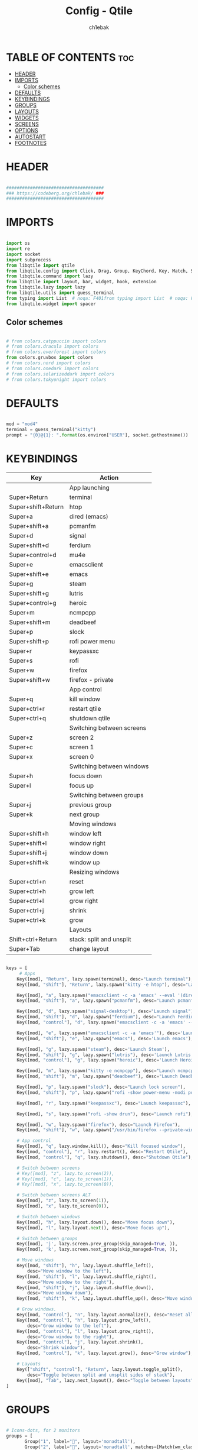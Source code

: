 #+TITLE: Config - Qtile
#+AUTHOR: ch1ebak
#+STARTUP: folded
#+PROPERTY: header-args :tangle config.py
#+auto_tangle: t

* TABLE OF CONTENTS :toc:
- [[#header][HEADER]]
- [[#imports][IMPORTS]]
  - [[#color-schemes][Color schemes]]
- [[#defaults][DEFAULTS]]
- [[#keybindings][KEYBINDINGS]]
- [[#groups][GROUPS]]
- [[#layouts][LAYOUTS]]
- [[#widgets][WIDGETS]]
- [[#screens][SCREENS]]
- [[#options][OPTIONS]]
- [[#autostart][AUTOSTART]]
- [[#footnotes][FOOTNOTES]]

* HEADER

#+BEGIN_SRC python

#####################################
### https://codeberg.org/chlebak/ ###
#####################################

#+end_src

* IMPORTS

#+begin_src python

import os
import re
import socket
import subprocess
from libqtile import qtile
from libqtile.config import Click, Drag, Group, KeyChord, Key, Match, Screen
from libqtile.command import lazy
from libqtile import layout, bar, widget, hook, extension
from libqtile.lazy import lazy
from libqtile.utils import guess_terminal
from typing import List  # noqa: F401from typing import List  # noqa: F401
from libqtile.widget import spacer

#+end_src

** Color schemes

#+begin_src python

# from colors.catppuccin import colors
# from colors.dracula import colors
# from colors.everforest import colors
from colors.gruvbox import colors
# from colors.nord import colors
# from colors.onedark import colors
# from colors.solarizeddark import colors
# from colors.tokyonight import colors

#+end_src

* DEFAULTS

#+begin_src python

mod = "mod4"
terminal = guess_terminal("kitty")
prompt = "{0}@{1}: ".format(os.environ["USER"], socket.gethostname())

#+end_src


* KEYBINDINGS

| Key                | Action                    |
|--------------------+---------------------------|
|                    | App launching             |
| Super+Return       | terminal                  |
| Super+shift+Return | htop                      |
| Super+a            | dired (emacs)             |
| Super+shift+a      | pcmanfm                   |
| Super+d            | signal                    |
| Super+shift+d      | ferdium                   |
| Super+control+d    | mu4e                      |
| Super+e            | emacsclient               |
| Super+shift+e      | emacs                     |
| Super+g            | steam                     |
| Super+shift+g      | lutris                    |
| Super+control+g    | heroic                    |
| Super+m            | ncmpcpp                   |
| Super+shift+m      | deadbeef                  |
| Super+p            | slock                     |
| Super+shift+p      | rofi power menu           |
| Super+r            | keypassxc                 |
| Super+s            | rofi                      |
| Super+w            | firefox                   |
| Super+shift+w      | firefox - private         |
|                    | App control               |
| Super+q            | kill window               |
| Super+ctrl+r       | restart qtile             |
| Super+ctrl+q       | shutdown qtile            |
|                    | Switching between screens |
| Super+z            | screen 2                  |
| Super+c            | screen 1                  |
| Super+x            | screen 0                  |
|                    | Switching between windows |
| Super+h            | focus down                |
| Super+l            | focus up                  |
|                    | Switching between groups  |
| Super+j            | previous group            |
| Super+k            | next group                |
|                    | Moving windows            |
| Super+shift+h      | window left               |
| Super+shift+l      | window right              |
| Super+shift+j      | window down               |
| Super+shift+k      | window up                 |
|                    | Resizing windows          |
| Super+ctrl+n       | reset                     |
| Super+ctrl+h       | grow left                 |
| Super+ctrl+l       | grow right                |
| Super+ctrl+j       | shrink                    |
| Super+ctrl+k       | grow                      |
|                    | Layouts                   |
| Shift+ctrl+Return  | stack: split and unsplit  |
| Super+Tab          | change layout             |

#+begin_src python

keys = [
     # Apps
    Key([mod], "Return", lazy.spawn(terminal), desc="Launch terminal"),
    Key([mod, "shift"], "Return", lazy.spawn("kitty -e htop"), desc="Launch htop"),

    Key([mod], "a", lazy.spawn("emacsclient -c -a 'emacs' --eval '(dired nil)'"), desc="Launch Dired"),
    Key([mod, "shift"], "a", lazy.spawn("pcmanfm"), desc="Launch pcmanfm"),

    Key([mod], "d", lazy.spawn("signal-desktop"), desc="Launch signal"),
    Key([mod, "shift"], "d", lazy.spawn("ferdium"), desc="Launch Ferdium"),
    Key([mod, "control"], "d", lazy.spawn("emacsclient -c -a 'emacs' --eval '(mu4e nil)'"), desc="Launch Mail"),

    Key([mod], "e", lazy.spawn("emacsclient -c -a 'emacs'"), desc='Launch Emacsclient'),
    Key([mod, "shift"], "e", lazy.spawn("emacs"), desc='Launch emacs'),

    Key([mod], "g", lazy.spawn("steam"), desc='Launch Steam'),
    Key([mod, "shift"], "g", lazy.spawn("lutris"), desc='Launch Lutris'),
    Key([mod, "control"], "g", lazy.spawn("heroic"), desc='Launch Heroic Game Launcher'),

    Key([mod], "m", lazy.spawn("kitty -e ncmpcpp"), desc="Launch ncmpcpp"),
    Key([mod, "shift"], "m", lazy.spawn("deadbeef"), desc="Launch Deadbeef"),

    Key([mod], "p", lazy.spawn("slock"), desc="Launch lock screen"),
    Key([mod, "shift"], "p", lazy.spawn("rofi -show power-menu -modi power-menu:~/.config/rofi/modules/rofi-power-menu"), desc="Launch Rofi Power Menu"),

    Key([mod], "r", lazy.spawn("keepassxc"), desc="Launch keepassxc"),

    Key([mod], "s", lazy.spawn("rofi -show drun"), desc="Launch rofi"),

    Key([mod], "w", lazy.spawn("firefox"), desc="Launch Firefox"),
    Key([mod, "shift"], "w", lazy.spawn("/usr/bin/firefox --private-window"), desc="Launch Firefox Private"),

    # App control
    Key([mod], "q", lazy.window.kill(), desc="Kill focused window"),
    Key([mod, "control"], "r", lazy.restart(), desc="Restart Qtile"),
    Key([mod, "control"], "q", lazy.shutdown(), desc="Shutdown Qtile"),

    # Switch between screens
    # Key([mod], "z", lazy.to_screen(2)),
    # Key([mod], "c", lazy.to_screen(1)),
    # Key([mod], "x", lazy.to_screen(0)),

    # Switch between screens ALT
    Key([mod], "z", lazy.to_screen(1)),
    Key([mod], "x", lazy.to_screen(0)),

    # Switch between windows
    Key([mod], "h", lazy.layout.down(), desc="Move focus down"),
    Key([mod], "l", lazy.layout.next(), desc="Move focus up"),

    # Switch between groups
    Key([mod], 'j', lazy.screen.prev_group(skip_managed=True, )),
    Key([mod], 'k', lazy.screen.next_group(skip_managed=True, )),

    # Move windows
    Key([mod, "shift"], "h", lazy.layout.shuffle_left(),
        desc="Move window to the left"),
    Key([mod, "shift"], "l", lazy.layout.shuffle_right(),
        desc="Move window to the right"),
    Key([mod, "shift"], "j", lazy.layout.shuffle_down(),
        desc="Move window down"),
    Key([mod, "shift"], "k", lazy.layout.shuffle_up(), desc="Move window up"),

    # Grow windows.
    Key([mod, "control"], "n", lazy.layout.normalize(), desc="Reset all window sizes"),
    Key([mod, "control"], "h", lazy.layout.grow_left(),
        desc="Grow window to the left"),
    Key([mod, "control"], "l", lazy.layout.grow_right(),
        desc="Grow window to the right"),
    Key([mod, "control"], "j", lazy.layout.shrink(),
        desc="Shrink window"),
    Key([mod, "control"], "k", lazy.layout.grow(), desc="Grow window"),

    # Layouts
    Key(["shift", "control"], "Return", lazy.layout.toggle_split(),
        desc="Toggle between split and unsplit sides of stack"),
    Key([mod], "Tab", lazy.next_layout(), desc="Toggle between layouts")
]

#+end_src


* GROUPS

#+begin_src python

# Icons-dots, for 2 monitors
groups = [
       Group("1", label="", layout='monadtall'),
       Group("2", label="", layout='monadtall', matches=[Match(wm_class=["tor"])]),
       Group("3", label="", layout='monadtall'),
       Group("4", label="", layout='monadtall', matches=[Match(wm_class=["pcmanfm"])]),
       Group("5", label="", layout='monadtall', matches=[Match(wm_class=["kitty"])]),
       Group("6", label="", layout='monadtall', matches=[Match(wm_class=["lutris", "steam", "heroic"])]),
       Group("7", label="", layout='monadtall', matches=[Match(wm_class=["gimp", "bleachbit", "calibre", "onlyoffice", "easytag", "transmission-gtk"])]),
       Group("8", label="", layout='monadtall', matches=[Match(wm_class=["deadbeef"])]),
       Group("9", label="", layout='monadwide', matches=[Match(wm_class=["signal", "vlc", "mpv", "ferdium"])])
       ]

for i in range(len(groups)):
    keys.append(Key([mod], str((i)), lazy.group[str(i)].toscreen()))
    keys.append(
        Key([mod, "shift"], str((i)), lazy.window.togroup(str(i), switch_group=True))
    )

#+end_src


* LAYOUTS

#+begin_src python

layout_theme = {"border_width": 2,
                "margin": 6,
                "border_focus": colors[14],
                "border_normal": colors[0]
                }

layouts = [
    layout.MonadWide(**layout_theme),
    layout.MonadTall(**layout_theme),
    layout.Columns(**layout_theme),
    layout.Max(**layout_theme),
]

#+end_src


* WIDGETS

#+begin_src python

widget_defaults = dict(
    font='MesloLGS  Nerd Font Bold Italic',
    fontsize=12,
    padding=5,
    foreground = colors[15],
    background = colors[0]
    )

extension_defaults = widget_defaults.copy()

#+end_src


* SCREENS

#+begin_src python

screens = [
  Screen(
        top=bar.Bar(
            [
              widget.Sep(
                       linewidth = 0,
                       padding = 6,
                       ),
              widget.TextBox(
                       text = "",
                       fontsize = 12,
                       foreground = colors[10],
                       ),
              widget.GroupBox(
                       fontsize = 12,
                       font='Font Awesome',
                       margin_y = 3,
                       margin_x = 0,
                       padding_y = 5,
                       padding_x = 3,
                       borderwidth = 3,
                       inactive = colors[2],
                       active = colors[15],
                       rounded = False,
                       highlight_color = colors[9],
                       highlight_method = "line",
                       this_current_screen_border = colors[15],
                       this_screen_border = colors[7],
                       other_current_screen_border = colors[7],
                       other_screen_border = colors[15],
                       foreground = colors[15],
                       background = colors[0]
                       ),
              widget.TextBox(
                       text = "",
                       fontsize = 12,
                       foreground = colors[4],
                       ),
              widget.Sep(
                       linewidth = 0,
                       padding = 5,
                       ),
              widget.Spacer(
                       length = bar.STRETCH
                       ),
              widget.TextBox(
                       text = "",
                       fontsize = 12,
                       foreground = colors[10],
                       ),
              widget.Clock(
                       format = "  %d.%m.%y - %H:%M",
                       foreground = colors[15],
                       ),
              widget.TextBox(
                       text = "",
                       fontsize = 12,
                       foreground = colors[4],
                       ),
              widget.Spacer(
                       length = bar.STRETCH
                       ),
              widget.Sep(
                      linewidth = 0,
                      padding = 5,
                      ),
              widget.TextBox(
                       text = "",
                       fontsize = 12,
                       foreground = colors[10],
                       ),
              widget.Systray(),
              widget.TextBox(
                       text = "",
                       fontsize = 12,
                       foreground = colors[4],
                       ),
              widget.CurrentLayoutIcon(
                       custom_icon_paths = [os.path.expanduser("~/.config/qtile/icons")],
                       padding = 5,
                       scale = 0.7
                       ),
              widget.Sep(
                       linewidth = 0,
                       padding = 5,
                       ),
            ], 24, ), ),
    Screen(
        top=bar.Bar(
            [
              widget.Sep(
                       linewidth = 0,
                       padding = 6,
                       ),
              widget.TextBox(
                       text = "",
                       fontsize = 12,
                       foreground = colors[10],
                       ),
              widget.GroupBox(
                       fontsize = 12,
                       font='Font Awesome',
                       margin_y = 3,
                       margin_x = 0,
                       padding_y = 5,
                       padding_x = 3,
                       borderwidth = 3,
                       inactive = colors[2],
                       active = colors[15],
                       rounded = False,
                       highlight_color = colors[9],
                       highlight_method = "line",
                       this_current_screen_border = colors[15],
                       this_screen_border = colors[7],
                       other_current_screen_border = colors[7],
                       other_screen_border = colors[15],
                       foreground = colors[15],
                       background = colors[0]
                       ),
              widget.TextBox(
                       text = "",
                       fontsize = 12,
                       foreground = colors[4],
                       ),
              widget.Sep(
                       linewidth = 0,
                       padding = 5,
                       ),
              widget.Spacer(
                       length = bar.STRETCH
                       ),
              widget.TextBox(
                       text = "",
                       fontsize = 12,
                       foreground = colors[10],
                       ),
              widget.Clock(
                       format = "  %d.%m.%y - %H:%M",
                       foreground = colors[15],
                       ),
              widget.TextBox(
                       text = "",
                       fontsize = 12,
                       foreground = colors[4],
                       ),
              widget.Spacer(
                       length = bar.STRETCH
                       ),
              widget.Sep(
                      linewidth = 0,
                      padding = 5,
                      ),
              widget.TextBox(
                      text = "",
                      fontsize = 12,
                      foreground = colors[10],
                      ),
              widget.Wttr(
                       padding = 5,
                       location={'Pleszew': 'home'},
                       # location={'~51.8960985,17.7865673': 'home'},
                       foreground = colors[15],
                       # format = '  %t'
                       format = '%c%t'
                       ),
              widget.TextBox(
                       text = "",
                       fontsize = 12,
                       foreground = colors[4],
                       ),
              widget.CurrentLayoutIcon(
                       custom_icon_paths = [os.path.expanduser("~/.config/qtile/icons")],
                       padding = 5,
                       scale = 0.7
                       ),
              widget.Sep(
                       linewidth = 0,
                       padding = 5,
                       )
                ], 24), ),
]

#+end_src

* OPTIONS

#+begin_src python

def window_to_prev_group(qtile):
    if qtile.currentWindow is not None:
        i = qtile.groups.index(qtile.currentGroup)
        qtile.currentWindow.togroup(qtile.groups[i - 1].name)

def window_to_next_group(qtile):
    if qtile.currentWindow is not None:
        i = qtile.groups.index(qtile.currentGroup)
        qtile.currentWindow.togroup(qtile.groups[i + 1].name)

def window_to_previous_screen(qtile):
    i = qtile.screens.index(qtile.current_screen)
    if i != 0:
        group = qtile.screens[i - 1].group.name
        qtile.current_window.togroup(group)

def window_to_next_screen(qtile):
    i = qtile.screens.index(qtile.current_screen)
    if i + 1 != len(qtile.screens):
        group = qtile.screens[i + 1].group.name
        qtile.current_window.togroup(group)

def switch_screens(qtile):
    i = qtile.screens.index(qtile.current_screen)
    group = qtile.screens[i - 1].group
    qtile.current_screen.set_group(group)

dgroups_key_binder = None
dgroups_app_rules = []  # type: List
follow_mouse_focus = False
bring_front_click = False
cursor_warp = False
floating_layout = layout.Floating(float_rules=[
    # Run the utility of `xprop` to see the wm class and name of an X client.
    *layout.Floating.default_float_rules,
    Match(wm_class='confirmreset'),  # gitk
    Match(wm_class='makebranch'),  # gitk
    Match(wm_class='maketag'),  # gitk
    Match(wm_class='ssh-askpass'),  # ssh-askpass
    Match(wm_class='notification'),
    Match(title='branchdialog'),  # gitk
    Match(title='pinentry'),  # GPG key password entry
    Match(title='origin.exe'),  # GPG key password entry
])
auto_fullscreen = True
focus_on_window_activation = "smart"
reconfigure_screens = True

# If things like steam games want to auto-minimize themselves when losing
# focus, should we respect this or not?
auto_minimize = True

#+end_src


* AUTOSTART

#+begin_src python

@hook.subscribe.startup_once
def autostart():
    ## all three
    # qtile.cmd_spawn("xrandr --output eDP1 --mode 1920x1080 --pos 2880x0 --rotate normal --output DP1 --mode 1280x960 --pos 0x0 --rotate left --output HDMI1 --off --output VIRTUAL1 --off --output HDMI-1-0 --primary --mode 1920x1080 --pos 960x0 --rotate normal --output DP-1-0 --off --output DP-1-1 --off")
    ## left-center
    # qtile.cmd_spawn("xrandr --output eDP1 --off --output DP1 --mode 1280x960 --pos 0x0 --rotate left --output HDMI1 --off --output VIRTUAL1 --off --output HDMI-1-0 --primary --mode 1920x1080 --pos 960x0 --rotate normal --output DP-1-0 --off --output DP-1-1 --off")
    ## left-center2
    qtile.cmd_spawn("xrandr --output eDP1 --off --output DP1 --mode 1280x1024 --pos 0x0 --rotate left --output HDMI1 --off --output VIRTUAL1 --off --output HDMI-1-0 --primary --mode 1920x1080 --pos 1024x0 --rotate normal --output DP-1-0 --off --output DP-1-1 --off")
    qtile.cmd_spawn("nitrogen --restore &")
    qtile.cmd_spawn("picom --experimental-backend -b")
    qtile.cmd_spawn("/usr/bin/emacs --daemon &")
    qtile.cmd_spawn("connman-gtk &")
    qtile.cmd_spawn("volumeicon &")
    qtile.cmd_spawn("keepassxc &")
    for p in processes:
        subprocess.Popen(p)

#+end_src


* FOOTNOTES

#+begin_src python

# XXX: Gasp! We're lying here. In fact, nobody really uses or cares about this
# string besides java UI toolkits; you can see several discussions on the
# mailing lists, GitHub issues, and other WM documentation that suggest setting
# this string if your java app doesn't work correctly. We may as well just lie
# and say that we're a working one by default.
#
# We choose LG3D to maximize irony: it is a 3D non-reparenting WM written in
# java that happens to be on java's whitelist.
wmname = "LG3D"

#+end_src
